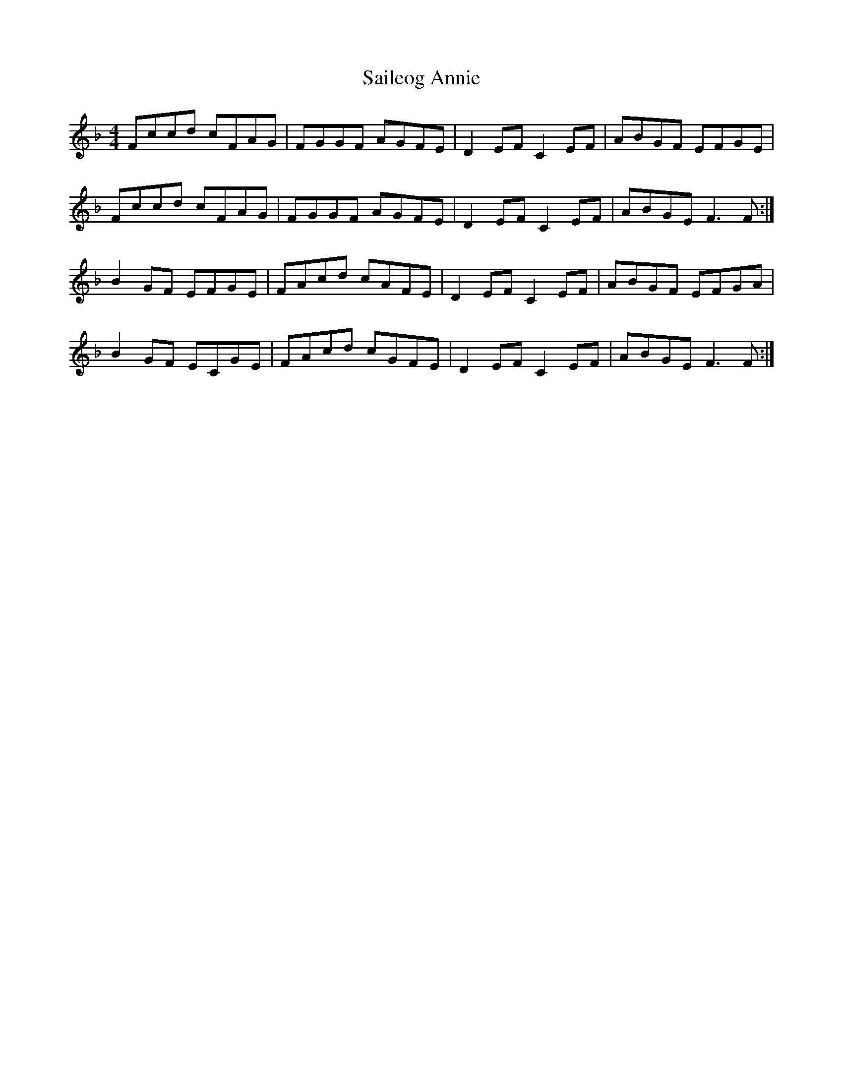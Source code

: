 X: 35629
T: Saileog Annie
R: reel
M: 4/4
K: Fmajor
Fccd cFAG|FGGF AGFE|D2EF C2EF|ABGF EFGE|
Fccd cFAG|FGGF AGFE|D2EF C2EF|ABGE F3F:|
B2GF EFGE|FAcd cAFE|D2EF C2EF|ABGF EFGA|
B2GF ECGE|FAcd cGFE|D2EF C2EF|ABGE F3F:|

